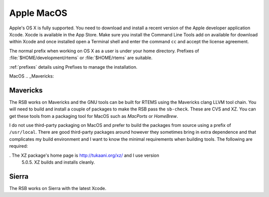 .. SPDX-License-Identifier: CC-BY-SA-4.0

.. Copyright (C) 2016 Chris Johns <chrisj@rtems.org>

.. _macos:

Apple MacOS
===========

Apple's OS X is fully supported. You need to download and install a recent
version of the Apple developer application Xcode. Xocde is available in the App
Store. Make sure you install the Command Line Tools add on available for
download within Xcode and once installed open a Terminal shell and enter the
command ``cc`` and accept the license agreement.

The normal prefix when working on OS X as a user is under your home directory.
Prefixes of :file:`$HOME/development/rtems` or :file:`$HOME/rtems` are
suitable.

:ref:`prefixes` details using Prefixes to manage the installation.

MacOS
.. _Mavericks:

Mavericks
~~~~~~~~~

The RSB works on Mavericks and the GNU tools can be built for RTEMS using the
Mavericks clang LLVM tool chain. You will need to build and install a couple of
packages to make the RSB pass the ``sb-check``. These are CVS and XZ. You can get
these tools from a packaging tool for MacOS such as *MacPorts* or *HomeBrew*.

I do not use third-party packaging on MacOS and prefer to build the packages from
source using a prefix of ``/usr/local``. There are good third-party packages around
however they sometimes bring in extra dependence and that complicates my build
environment and I want to know the minimal requirements when building
tools. The following are required:

. The XZ package's home page is http://tukaani.org/xz/ and I use version
  5.0.5. XZ builds and installs cleanly.

Sierra
~~~~~~

The RSB works on Sierra with the latest Xcode.


